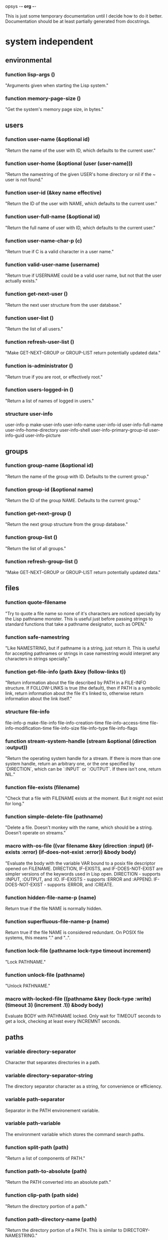 opsys                                        -*- org -*-

This is just some temporary documentation until I decide how to do it better.
Documentation should be at least partially generated from docstrings.

* system independent
** environmental
*** function lisp-args ()
    "Arguments given when starting the Lisp system."
*** function memory-page-size ()
    "Get the system's memory page size, in bytes."
** users
*** function user-name (&optional id)
  "Return the name of the user with ID, which defaults to the current user."
*** function user-home (&optional (user (user-name)))
  "Return the namestring of the given USER's home directory or nil if the ~
user is not found."
*** function user-id (&key name effective)
  "Return the ID of the user with NAME, which defaults to the current user."
*** function user-full-name (&optional id)
  "Return the full name of user with ID, which defaults to the current user."
*** function user-name-char-p (c)
  "Return true if C is a valid character in a user name."
*** function valid-user-name (username)
  "Return true if USERNAME could be a valid user name, but not that the user
actually exists."
*** function get-next-user ()
  "Return the next user structure from the user database."
*** function user-list ()
  "Return the list of all users."
*** function refresh-user-list ()
  "Make GET-NEXT-GROUP or GROUP-LIST return potentially updated data."
*** function is-administrator ()
  "Return true if you are root, or effectively root."
*** function users-logged-in ()
    "Return a list of names of logged in users."
*** structure user-info
    user-info-p
    make-user-info
    user-info-name
    user-info-id
    user-info-full-name
    user-info-home-directory
    user-info-shell
    user-info-primary-group-id
    user-info-guid
    user-info-picture
** groups
*** function group-name (&optional id)
  "Return the name of the group with ID. Defaults to the current group."
*** function group-id (&optional name)
  "Return the ID of the group NAME. Defaults to the current group."
*** function get-next-group ()
  "Return the next group structure from the group database."
*** function group-list ()
  "Return the list of all groups."
*** function refresh-group-list ()
  "Make GET-NEXT-GROUP or GROUP-LIST return potentially updated data."
** files
*** function quote-filename
    "Try to quote a file name so none of it's characters are noticed specially
by the Lisp pathname monster. This is useful just before passing strings to
standard functions that take a pathname designator, such as OPEN."
*** function safe-namestring
  "Like NAMESTRING, but if pathname is a string, just return it. This is
useful for accepting pathnames or strings in case namestring would interpret
any characters in strings specially."
*** function get-file-info (path &key (follow-links t))
  "Return information about the file described by PATH in a FILE-INFO
structure. If FOLLOW-LINKS is true (the default), then if PATH is a symbolic
link, return information about the file it's linked to, otherwise return
information about the link itself."
*** structure file-info 
    file-info-p
    make-file-info
    file-info-creation-time
    file-info-access-time
    file-info-modification-time
    file-info-size
    file-info-type
    file-info-flags
*** function stream-system-handle (stream &optional (direction :output))
  "Return the operating system handle for a stream. If there is more than one
system handle, return an arbitrary one, or the one specified by `DIRECTION`,
which can be `:INPUT` or `:OUTPUT`. If there isn't one, return NIL."
*** function file-exists (filename)
  "Check that a file with FILENAME exists at the moment. But it might not exist
for long."
*** function simple-delete-file (pathname)
    "Delete a file. Doesn't monkey with the name, which should be a string.
    Doesn't operate on streams."
*** macro with-os-file ((var filename &key (direction :input) (if-exists :error) (if-does-not-exist :error)) &body body)
    "Evaluate the body with the variable VAR bound to a posix file descriptor
opened on FILENAME. DIRECTION, IF-EXISTS, and IF-DOES-NOT-EXIST are simpler
versions of the keywords used in Lisp open.
  DIRECTION         - supports :INPUT, :OUTPUT, and :IO.
  IF-EXISTS         - supports :ERROR and :APPEND.
  IF-DOES-NOT-EXIST - supports :ERROR, and :CREATE.
*** function hidden-file-name-p (name)
    Return true if the file NAME is normally hidden.
*** function superfluous-file-name-p (name)
    Return true if the file NAME is considered redundant. On POSIX file
    systems, this means "." and "..".
*** function lock-file (pathname lock-type timeout increment)
    "Lock PATHNAME."
*** function unlock-file (pathname)
    "Unlock PATHNAME."
*** macro with-locked-file ((pathname &key (lock-type :write) (timeout 3) (increment .1)) &body body)
    Evaluate BODY with PATHNAME locked. Only wait for TIMEOUT seconds to get a
    lock, checking at least every INCREMNT seconds.
** paths
*** variable *directory-separator*
    Character that separates directories in a path.
*** variable *directory-separator-string*
    The directory separator character as a string, for convenience or
    efficiency.
*** variable *path-separator*
    Separator in the PATH environement variable.
*** variable *path-variable*
    The environment variable which stores the command search paths.
*** function split-path (path)
    "Return a list of components of PATH."
*** function path-to-absolute (path)
    "Return the PATH converted into an absolute path."
*** function clip-path (path side)
    "Return the directory portion of a path."
*** function path-directory-name (path)
    "Return the directory portion of a PATH. This is similar to DIRECTORY-NAMESTRING."
*** function path-file-name (path)
    "Return the last portion of a PATH. This is similar to FILE-NAMESTRING."
*** function path-append (first-path &rest paths)
    "Append the elements PATHS to FIRST-PATH. Put a directory separator between
them if there isn't one already."
** directories
*** function read-directory (&key dir append-type full omit-hidden)
    Return a list of the file names in DIR as strings. DIR defaults to the ~
current directory. If APPEND-TYPE is true, append a character to the end of ~
the name indicating what type of file it is. Indicators are:
  / : directory
  @ : symbolic link
  | : FIFO (named pipe)
  = : Socket
  > : Doors
If FULL is true, return a list of dir-entry structures instead of file name ~
strings. Some dir-entry-type keywords are:
  :unknown :pipe :character-device :dir :block-device :regular :link :socket
  :whiteout :undefined
If OMIT-HIDDEN is true, do not include entries that start with ‘.’.
*** structure dir-entry
    "Filesystem directory entry."
**** dir-entry-p
**** make-dir-entry
**** dir-entry-name
     nil :type (or string null)
**** dir-entry-type
     nil :type (or keyword null)
**** dir-entry-inode
     nil :type (or integer null)
*** function change-directory (&optional path)
  "Change the current directory to DIR. Defaults to (user-homedir-pathname) ~
if not given."
*** function current-directory ()
  "Return the full path of the current working directory as a string."
*** function make-directory (path &key (mode #o755))
  "Make a directory."
*** function delete-directory (path)
  "Delete a directory."
*** function probe-directory (dir)
  "Something like probe-file but for directories."
*** macro without-access-errors (&body body)
  "Evaluate the body while ignoring typical file access error from system
calls. Returns NIL when there is an error."
*** macro in-directory ((dir) &body body)
  "Evaluate the body with the current directory set to DIR."
** system commands / processes
*** function command-pathname (cmd)
   "Return the full pathname of the first executable file in the PATH or nil
if there isn't one."
*** function system-command (cmd &optional args)
  "Run a system command. The command is generally given to whatever the system
shell would be and the output and input are to the standard places. You would
think that the ARGS would end up as separate arguments to the eventual command, 
because they're passed to the system shell, they may not."
*** function run-program (cmd args &key (environment nil env-p))
    Run CMD with arguments ARGS which should be a list. ENVIRONMENT is the list
of environment variables defined. If ENVIRONMENT isn't provided, inherit it from
the current processe.
*** function suspend-process (&optional id)
    "Suspend the process with the given ID. If ID is NIL or not given, suspend
    the current process."
*** function resume-process (id)
    "Resume the suspended process with the given ID."
*** function terminate-process (id)
    "Terminate the process with the given ID."
*** function process-times (who)
    "Get CPU time for WHO, which is either :SELF or :CHILDREN. Return a four
    integer values: seconds and microseconds of user time, seconds and microseconds
    of system time."
*** function process-list ()
    "Return a list of OS-PROCESS structures that represent the processes active
    around the time of the call."
*** function pipe-program (cmd args &key in-stream (out-stream :stream) (environment nil env-p))
    Return an input stream with the output of the system command. Use
    IN-STREAM as an input stream, if it's supplied. If it's supplied, use
    OUT-STREAM as the output stream. OUT-STREAM can be T to use
    *standard-output*.  ENVIRONMENT is a list of strings of the form
    NAME=VALUE to be used as the process's environment. If ENVIRONMENT is not
    provided, it defaults to the current process's environment.
*** macro with-process-output ((var cmd args) &body body)
    "Evaluate the body with the variable VAR bound to a stream with the output
    from the system command CMD with the arguments ARGS."
*** structure os-process
    "Information about a system process."
**** id
     :type integer
**** parent-id
     :type integer
**** group-id
     :type integer
**** user-id
     :type integer
**** terminal
**** text-size
     :type integer
**** resident-size
     :type integer
**** percent-cpu
**** nice-level
     :type integer
**** usage
**** command
**** args
     :type vector
** i/o
*** function listen-for (seconds &optional (fd 0))
    "Listen on the OS file descriptor for at most N seconds or until input is
    available."
** filesystems
*** function mounted-filesystems ()
    "Return a list of filesystem info."
*** function mount-point-of-file (file)
    "Try to find the mount of FILE. This might not always be right."
*** structure filesystem-info
    "File system information."
**** filesystem-info-p
**** make-filesystem-info
**** filesystem-info-device-name
**** filesystem-info-mount-point
**** filesystem-info-type
**** filesystem-info-total-bytes
     :type integer
**** filesystem-info-bytes-free
     :type integer
**** filesystem-info-bytes-available
     :type integer
** terminals
*** function file-handle-terminal-p (fd)
    "Return true if the system file descriptor FD is attached to a terminal."
*** function file-handle-terminal-name (fd)
    "Return the device name of the terminal attached to the system file
    descriptor FD."
*** variable *default-console-device-name*
    "Name of the default console device."
*** function open-terminal (device-name)
    "Open a terminal. Return the system file handle."
*** function close-terminal (terminal-handle)
    "Close a terminal."
*** function read-terminal-char (terminal-handle &key timeout)
    "Return a character read from the terminal TERMINAL-HANDLE.  If there's a
    problem, it will signal a READ-CHAR-ERROR. If the terminal is resized it
    will signal an OPSYS-RESIZED. If the program is continued from being
    suspended, it will signal an OPSYS-RESUMED. Usually this means the caller
    should handle these possibilites. Returns the character read or NIL if it
    the timeout is hit."
*** function read-until (tty stop-char &key timeout)
    "Read until STOP-CHAR is read. Return a string of the results.
    TTY is a file descriptor."
*** function write-terminal-char (terminal-handle char)
    "Write CHAR to the terminal designated by TERMINAL-HANDLE."
*** function write-terminal-string (terminal-handle string)
    "Write STRING to the terminal designated by TERMINAL-HANDLE."
*** function slurp-terminal (tty &key timeout)
    "Read until EOF. Return a string of the results. TTY is a file descriptor."
*** function set-terminal-mode (tty &key echo line raw timeout mode)
    "Set the terminal mode. Arguments are:
    ECHO makes input automatically output back, so you can see what you typed.
    LINE makes input wait for a newline until returning.
    RAW ingores normal processing, like interrupt keys.
    TIMEOUT is the time in milliseconds to wait before returning with no input.
    MODE is a TERMINAL-MODE structure to take settings from.
    The individual settings override the settings in MODE."
*** function get-terminal-mode (tty)
    "Return a TERMINAL-MODE structure with the current terminal settings."
*** function get-window-size (tty-fd)
    "Get the window size. The first value is columns, second value is rows."
** language / localization
** errors
*** opsys-error
    "An error from calling a POSIX function."
**** opsys-error-code
     "The error code of the last error."
*** opsys-resumed
    "The process was resumed from being suspended."
*** opsys-resized
    "The window changed size."
* system dependent
** unix
*** posix
*** linux
*** bsd
** windows
* COMMENT MeTaDaTa
creation date: [2017-03-04 05:02:44]
creator: "Nibby Nebbulous" <nibbula@gmail.com>
tags: lisp os "operating system" syscall unix posix linux windows documentation
